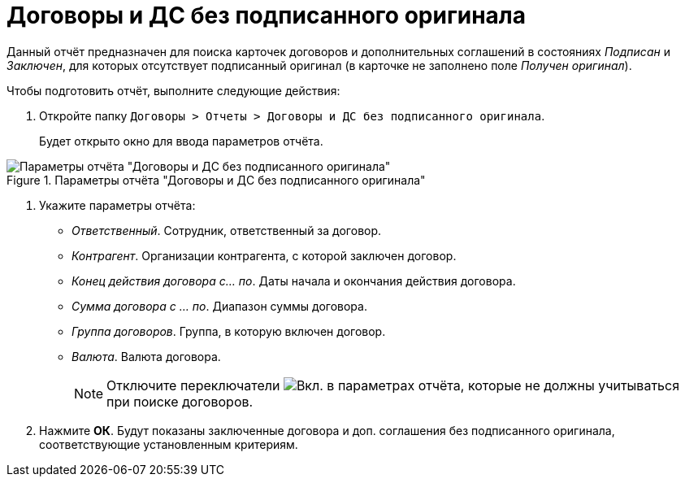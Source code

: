 = Договоры и ДС без подписанного оригинала

Данный отчёт предназначен для поиска карточек договоров и дополнительных соглашений в состояниях _Подписан_ и _Заключен_, для которых отсутствует подписанный оригинал (в карточке не заполнено поле _Получен оригинал_).

.Чтобы подготовить отчёт, выполните следующие действия:
. Откройте папку `Договоры > Отчеты > Договоры и ДС без подписанного оригинала`.
+
Будет открыто окно для ввода параметров отчёта.

.Параметры отчёта "Договоры и ДС без подписанного оригинала"
image::no-signed-original.png[Параметры отчёта "Договоры и ДС без подписанного оригинала"]

// tag::reportParameters[]
. Укажите параметры отчёта:
* _Ответственный_. Сотрудник, ответственный за договор.
* _Контрагент_. Организации контрагента, с которой заключен договор.
* _Конец действия договора с... по_. Даты начала и окончания действия договора.
* _Сумма договора с ... по_. Диапазон суммы договора.
* _Группа договоров_. Группа, в которую включен договор.
* _Валюта_. Валюта договора.
// end::reportParameters[]
+
[NOTE]
====
Отключите переключатели image:buttons/switch-on.png[Вкл.] в параметрах отчёта, которые не должны учитываться при поиске договоров.
====
. Нажмите *ОК*. Будут показаны заключенные договора и доп. соглашения без подписанного оригинала, соответствующие установленным критериям.
